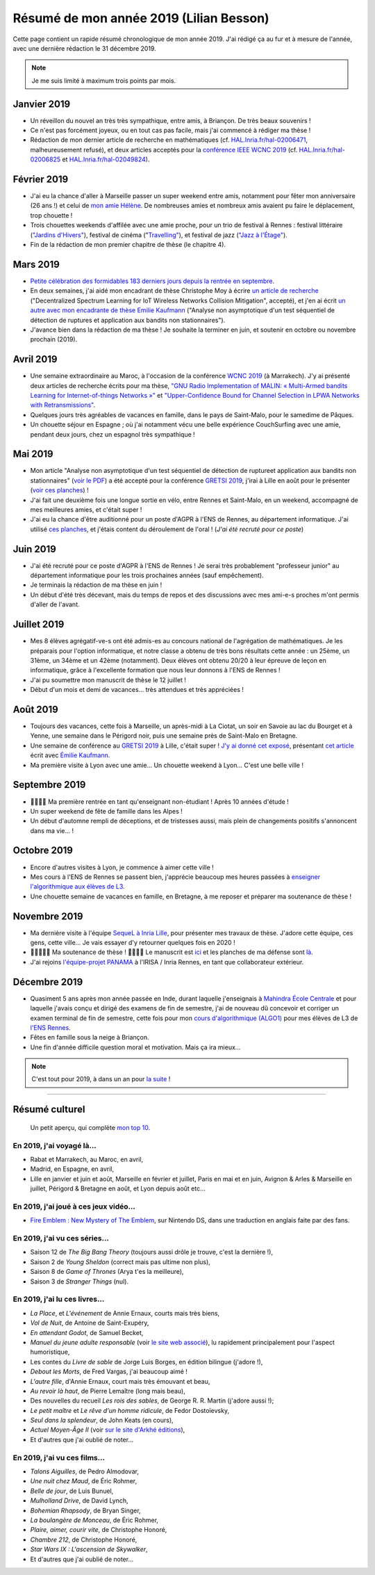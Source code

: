.. meta::
    :description lang=fr: Résumé de mon année 2019 (Lilian Besson)
    :description lang=en: Sum-up of my year 2019 (Lilian Besson)

##########################################
 Résumé de mon année 2019 (Lilian Besson)
##########################################

Cette page contient un rapide résumé chronologique de mon année 2019.
J'ai rédigé ça au fur et à mesure de l'année, avec une dernière rédaction le 31 décembre 2019.

.. note:: Je me suis limité à maximum trois points par mois.

Janvier 2019
------------
- Un réveillon du nouvel an très très sympathique, entre amis, à Briançon. De très beaux souvenirs !
- Ce n'est pas forcément joyeux, ou en tout cas pas facile, mais j'ai commencé à rédiger ma thèse !
- Rédaction de mon dernier article de recherche en mathématiques (cf. `HAL.Inria.fr/hal-02006471 <https://hal.inria.fr/hal-02006471>`_, malheureusement refusé), et deux articles acceptés pour la `conférence IEEE WCNC 2019 <https://wcnc2019.ieee-wcnc.org/>`_ (cf. `HAL.Inria.fr/hal-02006825 <https://hal.inria.fr/hal-02006825>`_ et `HAL.Inria.fr/hal-02049824 <https://hal.inria.fr/hal-02049824>`_).

Février 2019
------------
- J'ai eu la chance d'aller à Marseille passer un super weekend entre amis, notamment pour fêter mon anniversaire (26 ans !) et celui de `mon amie Hélène <https://fr.wikipedia.org/wiki/H%C3%A9l%C3%A8ne_de_Troie>`_. De nombreuses amies et nombreux amis avaient pu faire le déplacement, trop chouette !
- Trois chouettes weekends d'affilée avec une amie proche, pour un trio de festival à Rennes : festival littéraire (`"Jardins d'Hivers" <https://www.leschampslibres.fr/agenda/evenement/jardins-dhiver-2019/>`_), festival de cinéma ("`Travelling" <https://www.clairobscur.info/Festival-de-cinema-Travelling-2573-0-0-0.html>`_), et festival de jazz (`"Jazz à l'Étage" <https://www.jazzaletage.com/date.php?id=139>`_).
- Fin de la rédaction de mon premier chapitre de thèse (le chapitre 4).

Mars 2019
---------
- `Petite célébration des formidables 183 derniers jours depuis la rentrée en septembre <https://www.wolframalpha.com/input/?i=number+of+days+between+3rd+of+March+2019+and+Friday+31st+of+August+2018>`_.
- En deux semaines, j'ai aidé mon encadrant de thèse Christophe Moy à écrire `un article de recherche <https://perso.crans.org/besson/articles/MB__ISIoT_2019.pdf>`_ ("Decentralized Spectrum Learning for IoT Wireless Networks Collision Mitigation", accepté), et j'en ai écrit `un autre avec mon encadrante de thèse Emilie Kaufmann <https://perso.crans.org/besson/articles/BK__GRETSI_2019.pdf>`_ ("Analyse non asymptotique d'un test séquentiel de détection de ruptures et application aux bandits non stationnaires").
- J'avance bien dans la rédaction de ma thèse ! Je souhaite la terminer en juin, et soutenir en octobre ou novembre prochain (2019).

Avril 2019
----------
- Une semaine extraordinaire au Maroc, à l'occasion de la conférence `WCNC 2019 <http://wcnc2019.ieee-wcnc.org/>`_ (à Marrakech). J'y ai présenté deux articles de recherche écrits pour ma thèse, `"GNU Radio Implementation of MALIN: « Multi-Armed bandits Learning for Internet-of-things Networks »" <https://hal.inria.fr/hal-02006825>`_ et `"Upper-Confidence Bound for Channel Selection in LPWA Networks with Retransmissions" <https://hal.inria.fr/hal-02049824>`_.
- Quelques jours très agréables de vacances en famille, dans le pays de Saint-Malo, pour le samedime de Pâques.
- Un chouette séjour en Espagne ; où j'ai notamment vécu une belle expérience CouchSurfing avec une amie, pendant deux jours, chez un espagnol très sympathique !

Mai 2019
--------
- Mon article "Analyse non asymptotique d'un test séquentiel de détection de ruptureet application aux bandits non stationnaires" (`voir le PDF <https://perso.crans.org/besson/articles/BK__GRETSI_2019.pdf>`_) a été accepté pour la conférence `GRETSI 2019 <http://gretsi.fr/colloque2019/>`_, j'irai à Lille en août pour le présenter (`voir ces planches <https://perso.crans.org/besson/slides/2019_08__Bernoulli_GLRTest_and_PieceWise-Stationary_Bandits__GRETSI_2019_Lille/slides.pdf>`_) !
- J'ai fait une deuxième fois une longue sortie en vélo, entre Rennes et Saint-Malo, en un weekend, accompagné de mes meilleures amies, et c'était super !
- J'ai eu la chance d'être auditionné pour un poste d'AGPR à l'ENS de Rennes, au département informatique. J'ai utilisé `ces planches <https://perso.crans.org/besson/slides/2019_05__Audition_AGPR__ENS_de_Rennes/slides.pdf>`_, et j'étais content du déroulement de l'oral ! (*J'ai été recruté pour ce poste*)

Juin 2019
---------
- J'ai été recruté pour ce poste d'AGPR à l'ENS de Rennes ! Je serai très probablement "professeur junior" au département informatique pour les trois prochaines années (sauf empêchement).
- Je terminais la rédaction de ma thèse en juin !
- Un début d'été très décevant, mais du temps de repos et des discussions avec mes ami-e-s proches m'ont permis d'aller de l'avant.

Juillet 2019
------------
- Mes 8 élèves agrégatif-ve-s ont été admis-es au concours national de l'agrégation de mathématiques. Je les préparais pour l'option informatique, et notre classe a obtenu de très bons résultats cette année : un 25ème, un 31ème, un 34ème et un 42ème (notamment). Deux élèves ont obtenu 20/20 à leur épreuve de leçon en informatique, grâce à l'excellente formation que nous leur donnons à l'ENS de Rennes !
- J'ai pu soumettre mon manuscrit de thèse le 12 juillet !
- Début d'un mois et demi de vacances… très attendues et très appréciées !

Août 2019
---------
- Toujours des vacances, cette fois à Marseille, un après-midi à La Ciotat, un soir en Savoie au lac du Bourget et à Yenne, une semaine dans le Périgord noir, puis une semaine près de Saint-Malo en Bretagne.
- Une semaine de conférence au `GRETSI 2019 <http://gretsi.fr/colloque2019/>`_ à Lille, c'était super ! `J'y ai donné cet exposé <https://perso.crans.org/besson/publis/slides/2019_08__Bernoulli_GLRTest_and_PieceWise-Stationary_Bandits__GRETSI_2019_Lille/slides.pdf>`_, présentant `cet article <https://hal.inria.fr/hal-02152243/document>`_ écrit avec `Émilie Kaufmann <http://chercheurs.lille.inria.fr/ekaufman/research.html>`_.
- Ma première visite à Lyon avec une amie… Un chouette weekend à Lyon… C'est une belle ville !

Septembre 2019
--------------
- 🎉🎉🎉🎉 Ma première rentrée en tant qu'enseignant non-étudiant ! Après 10 années d'étude !
- Un super weekend de fête de famille dans les Alpes !
- Un début d'automne rempli de déceptions, et de tristesses aussi, mais plein de changements positifs s'annoncent dans ma vie… !

Octobre 2019
------------
- Encore d'autres visites à Lyon, je commence à aimer cette ville !
- Mes cours à l'ENS de Rennes se passent bien, j'apprécie beaucoup mes heures passées à `enseigner l'algorithmique aux élèves de L3 <https://perso.crans.org/besson/info1_algo1_2019/>`_.
- Une chouette semaine de vacances en famille, en Bretagne, à me reposer et préparer ma soutenance de thèse !

Novembre 2019
-------------
- Ma dernière visite à l'équipe `SequeL à Inria Lille <https://team.inria.fr/sequel/>`_, pour présenter mes travaux de thèse. J'adore cette équipe, ces gens, cette ville… Je vais essayer d'y retourner quelques fois en 2020 !
- 🎉🎉🎉🎉🎉 Ma soutenance de thèse ! 🎉🎉🎉🎉 Le manuscrit est `ici <https://perso.crans.org/besson/articles/PhD_thesis__Lilian_Besson.pdf>`_ et les planches de ma défense sont `là <https://perso.crans.org/besson/slides/2019_11__PhD_Defense__Multi-players_Bandit_Algorithms_for_Internet_of_Things_Networks/slides.pdf>`_.
- J'ai rejoins `l'équipe-projet PANAMA <https://team.inria.fr/panama/>`_ à l'IRISA / Inria Rennes, en tant que collaborateur extérieur.

Décembre 2019
-------------
- Quasiment 5 ans après mon année passée en Inde, durant laquelle j'enseignais à `Mahindra École Centrale <http://www.mahindraecolecentrale.com>`_ et pour laquelle j'avais conçu et dirigé des examens de fin de semestre, j'ai de nouveau dû concevoir et corriger un examen terminal de fin de semestre, cette fois pour mon `cours d'algorithmique (ALGO1) <https://perso.crans.org/besson/teach/info1_algo1_2019/>`_ pour mes élèves de L3 de `l'ENS Rennes <https://www.ens-rennes.fr/>`_.
- Fêtes en famille sous la neige à Briançon.
- Une fin d'année difficile question moral et motivation. Mais ça ira mieux…

.. note:: C'est tout pour 2019, à dans un an pour `la suite <resume-de-mon-annee-2020.html>`_ !

------------------------------------------------------------------------------

Résumé culturel
---------------

  Un petit aperçu, qui complète `mon top 10 <top10.fr.html>`_.

En 2019, j'ai voyagé là…
~~~~~~~~~~~~~~~~~~~~~~~~
- Rabat et Marrakech, au Maroc, en avril,
- Madrid, en Espagne, en avril,
- Lille en janvier et juin et août, Marseille en février et juillet, Paris en mai et en juin, Avignon & Arles & Marseille en juillet, Périgord & Bretagne en août, et Lyon depuis août etc…

.. seealso:: `Cette page web <https://naereen.github.io/world-tour-timeline/index_fr.html>`_ que j'ai codée juste pour ça.

En 2019, j'ai joué à ces jeux vidéo…
~~~~~~~~~~~~~~~~~~~~~~~~~~~~~~~~~~~~
- `Fire Emblem : New Mystery of The Emblem <http://www.heroesofshadow.net/p/readme.html>`_, sur Nintendo DS, dans une traduction en anglais faite par des fans.

En 2019, j'ai vu ces séries…
~~~~~~~~~~~~~~~~~~~~~~~~~~~~
- Saison 12 de *The Big Bang Theory* (toujours aussi drôle je trouve, c'est la dernière !),
- Saison 2 de *Young Sheldon* (correct mais pas ultime non plus),
- Saison 8 de *Game of Thrones* (Arya t'es la meilleure),
- Saison 3 de *Stranger Things* (nul).

En 2019, j'ai lu ces livres…
~~~~~~~~~~~~~~~~~~~~~~~~~~~~
- *La Place*, et *L'événement* de Annie Ernaux, courts mais très biens,
- *Vol de Nuit*, de Antoine de Saint-Exupéry,
- *En attendant Godot*, de Samuel Becket,
- *Manuel du jeune adulte responsable* (voir `le site web associé <http://www.manuel-adulte-responsable.fr/>`_), lu rapidement principalement pour l'aspect humoristique,
- Les contes du *Livre de sable* de Jorge Luis Borges, en édition bilingue (j'adore !),
- *Debout les Morts*, de Fred Vargas, j'ai beaucoup aimé !
- *L'autre fille*, d'Annie Ernaux, court mais très émouvant et beau,
- *Au revoir là haut*, de Pierre Lemaître (long mais beau),
- Des nouvelles du recueil *Les rois des sables*, de George R. R. Martin (j'adore aussi !);
- *Le petit maître* et *Le rêve d'un homme ridicule*, de Fedor Dostoïevsky,
- *Seul dans la splendeur*, de John Keats (en cours),
- *Actuel Moyen-Âge II* (voir `sur le site d'Arkhé éditions <https://www.arkhe-editions.com/livre/actuel-moyen-age-deux/>`_),
- Et d'autres que j'ai oublié de noter…

En 2019, j'ai vu ces films…
~~~~~~~~~~~~~~~~~~~~~~~~~~~
- *Talons Aiguilles*, de Pedro Almodovar,
- *Une nuit chez Maud*, de Éric Rohmer,
- *Belle de jour*, de Luis Bunuel,
- *Mulholland Drive*, de David Lynch,
- *Bohemian Rhapsody*, de Bryan Singer,
- *La boulangère de Monceau*, de Éric Rohmer,
- *Plaire, aimer, courir vite*, de Christophe Honoré,
- *Chambre 212*, de Christophe Honoré,
- *Star Wars IX : L'ascension de Skywalker*,
- Et d'autres que j'ai oublié de noter…

.. (c) Lilian Besson, 2011-2021, https://bitbucket.org/lbesson/web-sphinx/
